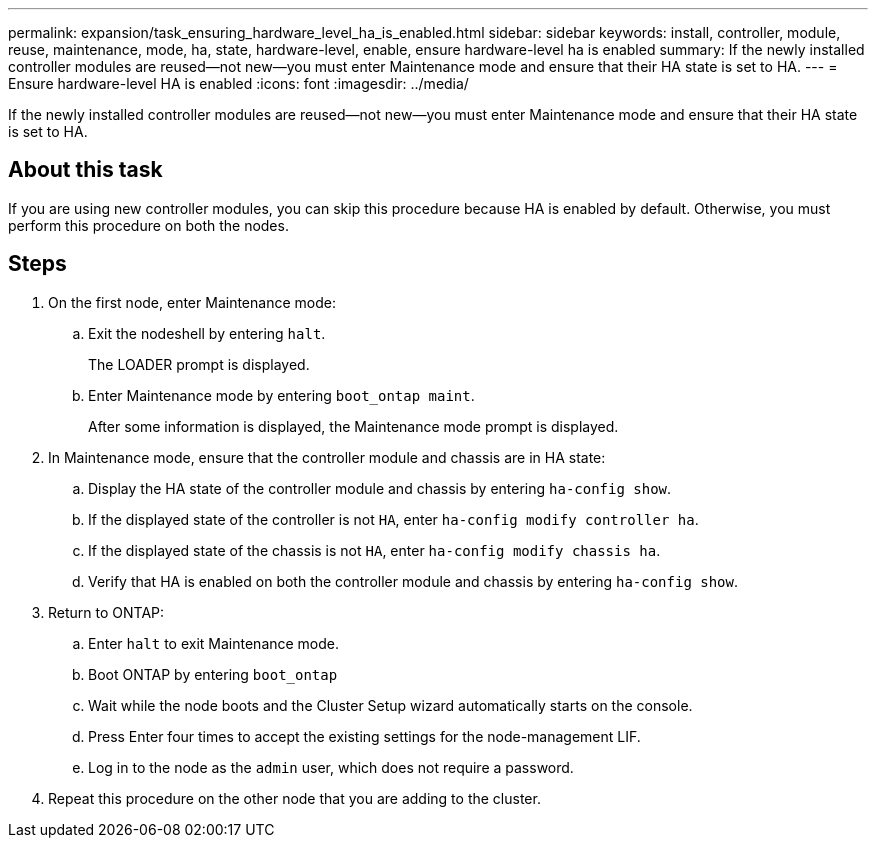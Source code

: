 ---
permalink: expansion/task_ensuring_hardware_level_ha_is_enabled.html
sidebar: sidebar
keywords: install, controller, module, reuse, maintenance, mode, ha, state, hardware-level, enable, ensure hardware-level ha is enabled
summary: If the newly installed controller modules are reused—not new—you must enter Maintenance mode and ensure that their HA state is set to HA.
---
= Ensure hardware-level HA is enabled
:icons: font
:imagesdir: ../media/

[.lead]
If the newly installed controller modules are reused--not new--you must enter Maintenance mode and ensure that their HA state is set to HA.

== About this task

If you are using new controller modules, you can skip this procedure because HA is enabled by default. Otherwise, you must perform this procedure on both the nodes.

== Steps

. On the first node, enter Maintenance mode:
 .. Exit the nodeshell by entering `halt`.
+
The LOADER prompt is displayed.

 .. Enter Maintenance mode by entering `boot_ontap maint`.
+
After some information is displayed, the Maintenance mode prompt is displayed.
. In Maintenance mode, ensure that the controller module and chassis are in HA state:
 .. Display the HA state of the controller module and chassis by entering `ha-config show`.
 .. If the displayed state of the controller is not `HA`, enter `ha-config modify controller ha`.
 .. If the displayed state of the chassis is not `HA`, enter `ha-config modify chassis ha`.
 .. Verify that HA is enabled on both the controller module and chassis by entering `ha-config show`.
. Return to ONTAP:
 .. Enter `halt` to exit Maintenance mode.
 .. Boot ONTAP by entering `boot_ontap`
 .. Wait while the node boots and the Cluster Setup wizard automatically starts on the console.
 .. Press Enter four times to accept the existing settings for the node-management LIF.
 .. Log in to the node as the `admin` user, which does not require a password.
. Repeat this procedure on the other node that you are adding to the cluster.
